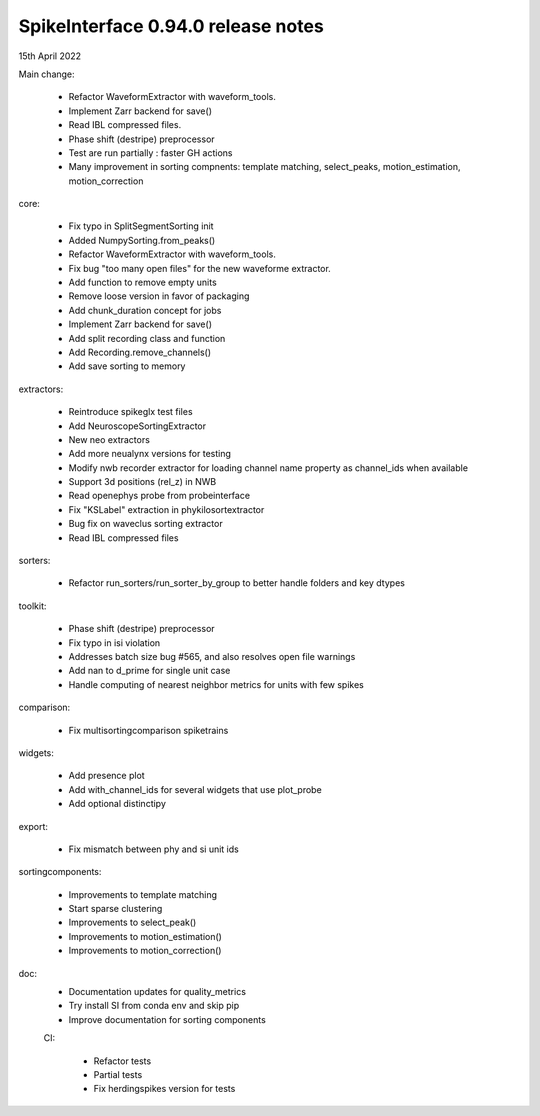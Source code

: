 .. _release0.94.0:

SpikeInterface 0.94.0 release notes
-----------------------------------

15th April 2022


Main change:

 * Refactor WaveformExtractor with waveform_tools.
 * Implement Zarr backend for save()
 * Read IBL compressed files.
 * Phase shift (destripe) preprocessor
 * Test are run partially : faster GH actions
 * Many improvement in sorting compnents: template matching, select_peaks, motion_estimation, motion_correction


core:

 * Fix typo in SplitSegmentSorting init
 * Added NumpySorting.from_peaks()
 * Refactor WaveformExtractor with waveform_tools.
 * Fix bug "too many open files" for the new waveforme extractor.
 * Add function to remove empty units
 * Remove loose version in favor of packaging
 * Add chunk_duration concept for jobs
 * Implement Zarr backend for save()
 * Add split recording class and function
 * Add Recording.remove_channels()
 * Add save sorting to memory



extractors:

 * Reintroduce spikeglx test files
 * Add NeuroscopeSortingExtractor
 * New neo extractors
 * Add more neualynx versions for testing
 * Modify nwb recorder extractor for loading channel name property as channel_ids when available
 * Support 3d positions (rel_z) in NWB
 * Read openephys probe from probeinterface
 * Fix "KSLabel" extraction in phykilosortextractor
 * Bug fix on waveclus sorting extractor
 * Read IBL compressed files



sorters:

 * Refactor run_sorters/run_sorter_by_group to better handle folders and key dtypes

toolkit:

 * Phase shift (destripe) preprocessor
 * Fix typo in isi violation
 * Addresses batch size bug #565, and also resolves open file warnings
 * Add nan to d_prime for single unit case
 * Handle computing of nearest neighbor metrics for units with few spikes


comparison:

 * Fix multisortingcomparison spiketrains

widgets:

 * Add presence plot
 * Add with_channel_ids for several widgets that use plot_probe
 * Add optional distinctipy


export:

  * Fix mismatch between phy and si unit ids


sortingcomponents:

 * Improvements to template matching
 * Start sparse clustering
 * Improvements to select_peak()
 * Improvements to motion_estimation()
 * Improvements to motion_correction()



doc:
 * Documentation updates for quality_metrics
 * Try install SI from conda env and skip pip
 * Improve documentation for sorting components

 CI:

  * Refactor tests
  * Partial tests
  * Fix herdingspikes version for tests
